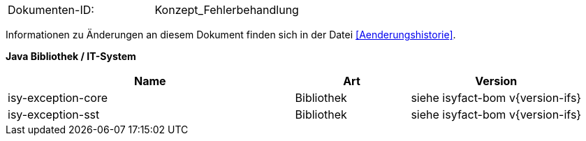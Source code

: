 
|====
|Dokumenten-ID:| Konzept_Fehlerbehandlung
|====

Informationen zu Änderungen an diesem Dokument finden sich in der Datei <<Aenderungshistorie>>.


**Java Bibliothek / IT-System**

[cols="5,2,3",options="header"]
|====
|Name |Art |Version
|isy-exception-core |Bibliothek |siehe isyfact-bom v{version-ifs}
|isy-exception-sst |Bibliothek |siehe isyfact-bom v{version-ifs}
|====
